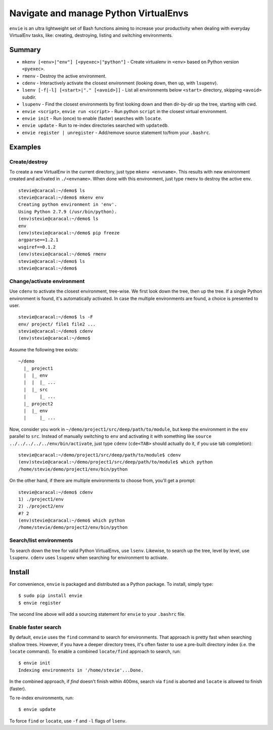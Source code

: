 Navigate and manage Python VirtualEnvs
======================================

``envie`` is an ultra lightweight set of Bash functions aiming to increase
your productivity when dealing with everyday VirtualEnv tasks, like: creating,
destroying, listing and switching environments.


Summary
-------

- ``mkenv [<env>|"env"] [<pyexec>|"python"]`` - Create virtualenv in ``<env>`` based on Python version ``<pyexec>``.
- ``rmenv`` - Destroy the active environment.
- ``cdenv`` - Interactively activate the closest environment (looking down, then up, with ``lsupenv``).
- ``lsenv [-f|-l] [<start>|"." [<avoid>]]`` - List all environments below ``<start>`` directory, skipping ``<avoid>`` subdir.
- ``lsupenv`` - Find the closest environments by first looking down and then dir-by-dir up the tree, starting with cwd.
- ``envie <script>``, ``envie run <script>`` - Run python ``script`` in the closest virtual environment.
- ``envie init`` - Run (once) to enable (faster) searches with ``locate``.
- ``envie update`` - Run to re-index directories searched with ``updatedb``.
- ``envie register | unregister`` - Add/remove source statement to/from your ``.bashrc``.


Examples
--------

Create/destroy
..............

To create a new VirtualEnv in the current directory, just type ``mkenv <envname>``. 
This results with new environment created and activated in ``./<envname>``.
When done with this environment, just type ``rmenv`` to destroy the active env.

::

    stevie@caracal:~/demo$ ls
    stevie@caracal:~/demo$ mkenv env
    Creating python environment in 'env'.
    Using Python 2.7.9 (/usr/bin/python).
    (env)stevie@caracal:~/demo$ ls
    env
    (env)stevie@caracal:~/demo$ pip freeze
    argparse==1.2.1
    wsgiref==0.1.2
    (env)stevie@caracal:~/demo$ rmenv
    stevie@caracal:~/demo$ ls
    stevie@caracal:~/demo$


Change/activate environment
...........................

Use ``cdenv`` to activate the closest environment, tree-wise. We first look 
down the tree, then up the tree. If a single Python environment is found,
it's automatically activated. In case the multiple environments are found,
a choice is presented to user.

::

    stevie@caracal:~/demo$ ls -F
    env/ project/ file1 file2 ...
    stevie@caracal:~/demo$ cdenv
    (env)stevie@caracal:~/demo$

Assume the following tree exists::

    ~/demo
      |_ project1
      |  |_ env
      |  |  |_ ...
      |  |_ src
      |     |_ ...
      |_ project2
      |  |_ env
      |     |_ ...

Now, consider you work in ``~/demo/project1/src/deep/path/to/module``, but keep the environment
in the ``env`` parallel to ``src``. Instead of manually switching to ``env`` and activating it with 
something like ``source ../../../../../env/bin/activate``, just type ``cdenv`` (``cde<TAB>`` should
actually do it, if you use tab completion)::

    stevie@caracal:~/demo/project1/src/deep/path/to/module$ cdenv
    (env)stevie@caracal:~/demo/project1/src/deep/path/to/module$ which python
    /home/stevie/demo/project1/env/bin/python

On the other hand, if there are multiple environments to choose from, you'll get a prompt::

    stevie@caracal:~/demo$ cdenv
    1) ./project1/env
    2) ./project2/env
    #? 2
    (env)stevie@caracal:~/demo$ which python
    /home/stevie/demo/project2/env/bin/python


Search/list environments
........................

To search down the tree for valid Python VirtualEnvs, use ``lsenv``.
Likewise, to search up the tree, level by level, use ``lsupenv``.
``cdenv`` uses ``lsupenv`` when searching for environment to activate.


Install
-------

For convenience, ``envie`` is packaged and distributed as a Python package. To
install, simply type::

    $ sudo pip install envie
    $ envie register

The second line above will add a sourcing statement for ``envie`` to your
``.bashrc`` file.


Enable faster search
....................

By default, ``envie`` uses the ``find`` command to search for environments. That
approach is pretty fast when searching shallow trees. However, if you have a
deeper directory trees, it's often faster to use a pre-built directory index
(i.e. the ``locate`` command). To enable a combined ``locate/find`` approach to
search, run::

    $ envie init
    Indexing environments in '/home/stevie'...Done.

In the combined approach, if `find` doesn't finish within 400ms, search via
``find`` is aborted and ``locate`` is allowed to finish (faster).

To re-index environments, run::

    $ envie update

To force ``find`` or ``locate``, use ``-f`` and ``-l`` flags of ``lsenv``.


